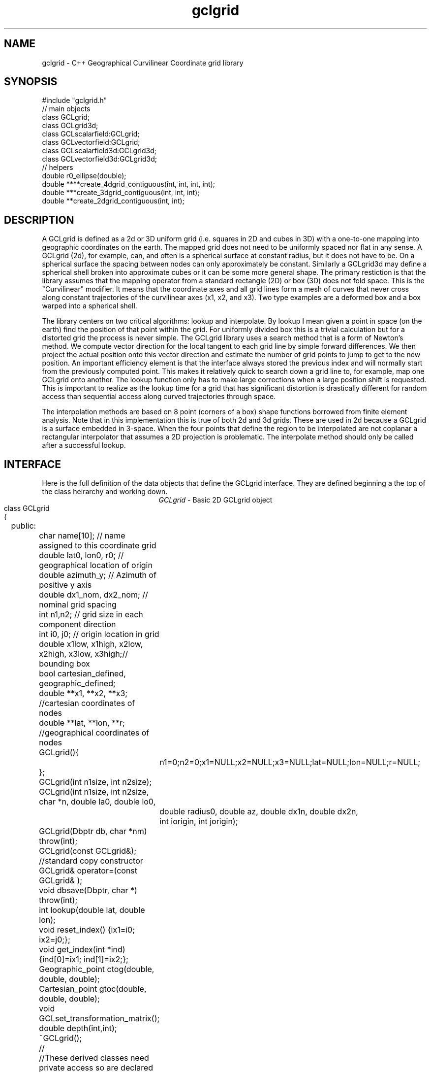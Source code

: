'\" te
.TH gclgrid 3 "$Date: 2003/02/17 20:14:57 $"
.SH NAME
gclgrid - C++ Geographical Curvilinear Coordinate grid library
.SH SYNOPSIS
.nf
#include "gclgrid.h"
// main objects
class GCLgrid;
class GCLgrid3d;
class GCLscalarfield:GCLgrid;
class GCLvectorfield:GCLgrid;
class GCLscalarfield3d:GCLgrid3d;
class GCLvectorfield3d:GCLgrid3d;
// helpers
double r0_ellipse(double);
double ****create_4dgrid_contiguous(int, int, int, int);
double ***create_3dgrid_contiguous(int, int, int);
double **create_2dgrid_contiguous(int, int);
.fi
.SH DESCRIPTION
.LP
A GCLgrid is defined as a 2d or 3D uniform grid 
(i.e. squares in 2D and cubes in 3D) with a one-to-one 
mapping into geographic coordinates on the earth.  
The mapped grid does not need to be uniformly spaced 
nor flat in any sense.  A GCLgrid (2d), for example, can,
and often is a spherical surface at constant radius, but 
it does not have to be.  On a spherical surface the spacing
between nodes can only approximately be constant.  Similarly
a GCLgrid3d may define a spherical shell broken into approximate
cubes or it can be some more general shape.  The primary 
restiction is that the library assumes that the mapping operator
from a standard rectangle (2D) or box (3D) does not fold space.
This is the "Curvilinear" modifier.  It means that the coordinate
axes and all grid lines form a mesh of curves that never cross 
along constant trajectories of the curvilinear axes (x1, x2, and x3).  
Two type examples are a deformed box and a box warped into a 
spherical shell.  

The library centers on two critical algorithms:  lookup and interpolate.
By lookup I mean given a point in space (on the earth) find the position
of that point within the grid.  For uniformly divided box this is a 
trivial calculation but for a distorted grid the process is never simple.
The GCLgrid library uses a search method that is a form of Newton's
method. We compute vector direction for the local tangent to each 
grid line by simple forward differences.  We then project the actual 
position onto this vector direction and estimate the number of grid 
points to jump to get to the new position.  An important efficiency
element is that the interface always stored the previous index and 
will normally start from the previously computed point.  This makes it
relatively quick to search down a grid line to, for example, map one
GCLgrid onto another.  The lookup function only has to make large 
corrections when a large position shift is requested.  This is 
important to realize as the lookup time for a grid that has significant
distortion is drastically different for random access than sequential
access along curved trajectories through space.  

The interpolation methods are based on 8 point (corners of a box) 
shape functions borrowed from finite element analysis.  Note that in
this implementation this is true of both 2d and 3d grids.  These are
used in 2d because a GCLgrid is a surface embedded in 3-space.  
When the four points that define the region to be interpolated are 
not coplanar a rectangular interpolator that assumes a 2D projection
is problematic.
The interpolate method should only be called after a successful lookup.
.SH INTERFACE
.LP
Here is the full definition of the data objects that define the
GCLgrid interface.  They are defined beginning a the top of the
class heirarchy and working down.  
.ce
\fIGCLgrid\fR - Basic 2D GCLgrid object
.nf
class GCLgrid
{
	public:
		char name[10];  // name assigned to this coordinate grid
		double lat0, lon0, r0;  // geographical location of origin 
		double azimuth_y;  // Azimuth of positive y axis 
		double dx1_nom, dx2_nom;  // nominal grid spacing 
		int n1,n2;  // grid size in each component direction
		int i0, j0;  // origin location in grid 
		double x1low, x1high, x2low, x2high, x3low, x3high;// bounding box 
		bool cartesian_defined, geographic_defined;
		double **x1, **x2, **x3; //cartesian coordinates of nodes
		double **lat, **lon, **r;  //geographical coordinates of nodes

		GCLgrid(){
			n1=0;n2=0;x1=NULL;x2=NULL;x3=NULL;lat=NULL;lon=NULL;r=NULL;
		};
		GCLgrid(int n1size, int n2size);
		GCLgrid(int n1size, int n2size, char *n, double la0, double lo0,
			double radius0, double az, double dx1n, double dx2n, 
			int iorigin, int jorigin);
		GCLgrid(Dbptr db, char *nm) throw(int);
		GCLgrid(const GCLgrid&);  //standard copy constructor
		GCLgrid& operator=(const GCLgrid& );
		void dbsave(Dbptr, char *) throw(int);
		int lookup(double lat, double lon);
		void reset_index() {ix1=i0; ix2=j0;};
		void get_index(int *ind) {ind[0]=ix1; ind[1]=ix2;};
		Geographic_point ctog(double, double, double);
		Cartesian_point gtoc(double, double, double);
		void GCLset_transformation_matrix();
		double depth(int,int);
		~GCLgrid();
		//
		//These derived classes need private access so are declared
		//friends
		//
		friend class GCLgrid3d;
		friend class GCLscalarfield;
		friend class GCLvectorfield;
		friend class GCLscalarfield3d;
		friend class GCLvectorfield3d;
	private:
		int ix1, ix2;
		double gtoc_rmatrix[3][3];
		double translation_vector[3];
};
.fi
.LP
The simple type parameters that define this data object are, I hope,
reasonably well defined by the comments in the above code segment.  
The key groups of defining parameters are these:
.IP (1)
lat, lon, and r are 2d grids that define a 2d surface in geographical
coordinates.
.IP (2)
x1, x2, and x3 are parallel 2d arrays that give coordinates in a 
Cartesian coordinate system.  The transformation from geographic
to the Cartesian system is defined through the member functions
gtoc(lat,lon,r) and ctog(x1,x2,x3).  These use the private variables
gtoc_rmatrix and translation_vector to do this transformation.
The Cartesian system is produced by translating spherical geometry 
coordinates to a standard Cartesian system.  That system is defined
with x1 through the intersection of the prime merdian and the equator,
x2 through the equator and +90 degrees longitude, and x3 through the
north pole.  The Cartesian system in a GCLgrid translates this 
coordinate system to an origin defined by the \fItranslation_vector[3]\fR.
This coordinate system is then rotated by the transformation matrix
defined as \fIgtoc_rmatrix\fR.  (Note that gtoc_rmatrix is orthogonal
so the inverse tranformation is simply the transpose of it.)  
The origin of the Cartesian system is visible publically as the
variables lat0, lon0, and r.  Note that internally ALL angle
variables (like lat0 and lon0) are stored in radians.  
.IP (3)
i0 and j0 define the location of the Cartesian origin inside the grid.
The azimuth_y variable is set to the azimuth of the x2 axis at this
origin.  For example, if azimuth_y is 10 degrees (note internally this
is radians) the x2 axis at the origin will point 10 degrees east of
north.  For some grids azimuth_y has no purpose but for a standard
grid produced by the parameterized constructor (see below) it 
uniquely defines the grid orientation.  
.IP (4)
n1 and n2 define the size of the 2d arrays used to define the grids of
points.  
.IP (5) 
dx1_nom and dx2_nom are the nominal grid spacing intervals for the
x1 and x2 axes.  Units are always kilometers.
.IP (6)
x1low, x1high, x2low, x2high, x3low, and x3high define a bounding box
in the Cartesian system for all the points in the grid.  This provides
a simple sanity check and a fast way to discard any request for points
well outside the area the grid defines.  
.IP (7)
The two booleans, cartesian_defined and geographic_defined, 
are set true when the contents of the cartesian and geographic 
arrays are valid.  They will be set false if if the contents of
these arrays are not defined.  
.LP
\fIConstructors\fR.  
Notice that the GCLgrid has several levels of constructors.  
The one with no parameters simply creates the basic structure using
system generated constructors and sets the 2d array points all NULL.  
It also initializes all regular variables to 0.
GCLgrid(int n1size, int n2size) is similar but it allocates
memory for the 2d coordinate arrays.  (See Memory Management section
below)
The only complete constructor is this one:
.nf
GCLgrid(int n1size, int n2size, char *n, double la0, double lo0,
	double radius0, double az, double dx1n, double dx2n, 
	int iorigin, int jorigin);
.fi
The parallel to the defining parameters should be clear.  
This constructor builds what we might call a "standard GCLgrid".
This function is called directly by the makegclgrid(1) program 
which amounts to little more than a front end to this constructor.
This object is produced by this sequence of steps:
.IP a)
At the Cartesian origin
project an x1 axis at the azimuth of azimuth_y+PI_2 
(i.e. 90 degrees clockwise from what will become the x2 axis)
along a great circle path.  Divide this path into 
n1size segments of size dx1n.  The origin is set at 
grid point iorigin (Note C indexing convention.  This 
is the index position in the grid for the origin point. 
There is no -1 correction to get it.)  
.IP b)
Get the pole to this great circle (in direction azimuth_y)
and draw a great circle along that trajectory.  Divide this
curve into segments of size dx2n.  The origin is set at 
grid point jorigin.
.IP c)
The constant x1 trajectory lines are drawn like longitude 
lines to the pole that defines x2 and the equator defined by
the x1 axis passing through the origin.  The constant x2 trajectory
lines are then latitude-like paths (i.e. they are not great circles).  
.LP
A final specialized constructors is defined by GCLgrid(Dbptr db, char *nm).
This function attempts to read a GCLgrid from an Antelope database 
with handle db by searching for a unique grid with the name defined by nm.
.LP
\fIMember Functions\fR.
The \fIdbsave\fR function is the inverse of the Antelope-based constructor.
That is, it saves a GCLgrid object to disk storage indexing the result
in the database with a unique name nm.
Note that this function will throw an error if this process fails (see below).
.LP
\fIlookup\fR finds the grid index for a specified latitude and longitude.
The actual indices were intentionally made private and are only accessible
through the \fIget_index\fR function.  (Note the caller must pass 
get_index a 2 vector to hold the pair of indices requested.  It does
NOT allocate storage for this vector but simply assumes it was declared
as int ind[2]. )  
To reset the index use the \fIreset_index()\fR function which always 
resets the index to the origin.  When a lookup fails, it is wise to have
the calling program call reset_index to keep the lookup procedure from
falling into a hole.  That is, it is not hard to create a distorted grid
that will cause convergence problems at it's edges.  Resetting the index
to the origin should avoid most such problems.  
.LP
\fIgtoc, ctog, GCLset_transformation_matrix,\fR and \fIdepth\fR are 
utilities to deal with the two coordinate systems.  gtoc converts
a point from the geographic to cartesian coordinate frame and 
ctog does the inverse.  If anything but the fully parameterized, 
standard GCLgrid constructor is used to create a GCLgrid you will
need to call GCLset_transformation_matrix or you will generate lots
of garbage.  The transformation is totally defined by specifying
the origin position which means you must set the origin parameters 
(lat0, lon0, and r0) before calling GCLset_transformation_matrix.  
The \fIdepth\fR function returns the depth of a point within the
earth.  Note that internally in this library depth is defined 
relative to the standard reference ellipsoid (accesssible through
the helper function \fIr0_ellipse\fR.)  
.ce
\fIGCLgrid3d\IR - 3D GCLgrid object
.nf
.LP
The 3d version of a GCLgrid is similar to the 2d version.  In fact,
it acquires most of it's members by inheritance.  Here is the 
full description:
.nf
class GCLgrid3d : public GCLgrid
{
	public:
		double dx3_nom;
		int n3;
		int k0;
		double ***x1, ***x2, ***x3;
		double ***lat, ***lon, ***r;

		GCLgrid3d(){
			n1=0;n2=0;n3=0;
			x1=NULL;x2=NULL;x3=NULL;lat=NULL;lon=NULL;r=NULL;
		};
		GCLgrid3d(int n1size, int n2size, int n3size);
		GCLgrid3d(int n1size, int n2size, int n3size, 
			char *n, double la0, double lo0,
			double radius0, double az, 
			double dx1n, double dx2n, double dx3n,
			int iorigin, int jorigin);
		GCLgrid3d(Dbptr db, char *nm) throw(int); 
		GCLgrid3d(const GCLgrid3d&); 
		GCLgrid3d& operator=(const GCLgrid3d& );
		void dbsave(Dbptr, char *) throw(int);
		int lookup(double x, double y, double z);
		void reset_index() {ix1=i0; ix2=j0; ix3=k0;};
		void get_index(int *ind) {ind[0]=ix1; ind[1]=ix2; ind[2]=ix3;};
		double depth(int,int,int);
		~GCLgrid3d();
	private:
		int ix1, ix2, ix3;
};	  		
.fi
.LP
All of these variables have parallel elements 
for a GCLgrid except 2d things become 3d.  This
requires adding:  nx3 = size of objects in the third dimension; 
dx3_nom = nominal grid size in x3 direction; and k0 = location of
the origin in the 3rd dimension.
The member functions require a third parameter when required.
.LP
The \fIConstructors\fR and \fImember_functions\fR all have exact
parallels to the 2d versions.  The most important difference to 
note is that the lookup function uses Cartesian rather than 
Geographical coordinates.  
.ce

\fIGCLscalarfield, GCLvectorfield, GCLscalarfield3d, GCLvectorfield3d\fR
.nf
.LP
The following detail a set of generic 2d and 3d fields specified
on a GCLgrid.  The GCLgrid objects simply store geometry while
these objects normally contain data that are associated with these
points.  
.nf
class GCLscalarfield :  public GCLgrid
{
	public:
		double **val;

		GCLscalarfield();
		GCLscalarfield(int, int);
		GCLscalarfield(GCLgrid& );
		GCLscalarfield& operator=(const GCLscalarfield&);
		void dbsave(Dbptr,char *,char *,char *, char *) throw(int);
		void operator+=(const GCLscalarfield&);
		void operator*=(double);
		double interpolate(double,double,double);
		~GCLscalarfield();
};
class GCLvectorfield : public GCLgrid
{
	public:
		int nv;
		double ***val;

		GCLvectorfield();
		GCLvectorfield(int,int,int);
		GCLvectorfield(GCLgrid &,int);
		GCLvectorfield& operator=(const GCLvectorfield&);
		void dbsave(Dbptr,char *,char *,char *, char *) throw(int);
		void operator+=(const GCLvectorfield&);
		void operator*=(double);
		double *interpolate(double,double,double);
		~GCLvectorfield();
};
class GCLscalarfield3d : public GCLgrid3d 
{
	public:
		double ***val;

		GCLscalarfield3d();
		GCLscalarfield3d(int,int,int);
		GCLscalarfield3d(GCLgrid3d &);
		GCLscalarfield3d& operator=(const GCLscalarfield3d&);
		void dbsave(Dbptr,char *,char *,char *, char *) throw(int);
		void operator+=(const GCLscalarfield3d&);
		void operator*=(double);
		double interpolate(double,double,double);
		~GCLscalarfield3d();
};
class GCLvectorfield3d : public GCLgrid3d
{
	public:
		int nv;
		double ****val;

		GCLvectorfield3d();
		GCLvectorfield3d(int,int,int,int);
		GCLvectorfield3d(GCLgrid3d &,int);
		GCLvectorfield3d& operator=(const GCLvectorfield3d&);
		void dbsave(Dbptr,char *,char *,char *, char *) throw(int);
		void operator+=(const GCLvectorfield3d&);
		void operator*=(double);
		double *interpolate(double,double,double);
		~GCLvectorfield3d();
};
.fi
.LP
Because of inheritance these objects can be viewed as extensions of
the GCLgrid objects from which they are derived.  Most importantly
all the member functions of the GCLgrid and GCLgrid3d objects are
inherited by these objects.  The primary extensions of these 
objects is the added data areas for the arrays of values 
(the "val" variable), appropriate constructors, and the interpolate 
member function.  
.LP
These objects each contain a constructor which clones the geometry 
from a base GCLgrid object.  That is, the coordinates of the parent
GCLgrid (or GCLgrid3d as appropriate) are copied to the new field
object and then space for the val array is allocated.  
.LP
Each object also contains a constructor to build the object from 
an Antelope database description.  The constuctors are all of this
form:
.nf
OBJname(Dbptr db, char *gclgname, char *fieldname);
.fi
where db is a standard Antelope databae pointer, gclgname is the
name of the parent GCLgrid object to which the field is attached
and fieldname is a unique name attached to the particular set of
values to be used.  As in the GCLgrid objects there the inverse
to this operation is a dbsave operation, which for this group of
objects has this form:
.nf
OBJname(Dbptr db, char *gdir, char *fdir, char *fieldname, char *dfile);
.fi
where gdir and fdir are the locations to save the GLCgrid parent and
field values respectively, fieldname is as above, and dfile is the 
actual file name to store the field values.  Note that if gdir is
NULL the parent GCLgrid is assumed already stored and not to be saved.
This allows, for example, several actual data objects to be stored 
and associated with a common GCLgrid without having to store 
multiple copies of the same GCLgrid.  Since GCLgrids can get large
this extra complexity was considered useful.  Be warned, however, it
is error prone because it would be easy to fail to save a GCLgrid 
or try to save it twice.  Either will introduce an error but at
different times;  the first when you try to use the output of 
dbsave and the other when dbsave is called.  
Do note this uses two tables;  one for the GCLgrid and the other to 
index the field output.
.LP
The \fIinterpolate\fR function is a workhorse for a field.  Note that it
should only be called AFTER first calling the appropriate lookup function
from the base class AND testing success of the lookup.  
.LP
The *= and += operators allow complex mapping operations.  The 
*=operator multiplies each value of the field by a scalar. 
The += is much more complex as it maps every point in the field on
the right hand side to the object on the left before summing.
This is a building block for accumulated weighted sums of data on
different grids.  
.SH MEMORY MANAGEMENT
.LP
Be aware that these functions can consume large quantities of memory
very quickly.  GCLvectorfield3d, for example, requires allocation of
a 4D array which can quickly get huge even for fairly small dimensions.  
The user should also note that all the constructors used here for
building these arrays are in plain C and build these arrays from
contiguous blocks of memory.  That is, C implements subscripted
arrays through arrays of pointers.  To avoid what could easily
be millions of new (malloc) memory requests the arrays are built
by constructing pointers into contiguous blocks of memory.  
This is hidden in the interface for normal use.  If, however, you
try to construct one of these objects manually from the
unparameterized constructors you are nearly guaranteed to encounter
problems when the destructor is called on the object.  You might
get by with this if the destructor is called only on program exit, but
otherwise its the old Clint Eastwood line:  "Do you feel lucky, punk?".
In short, if you have to build one of these objects manually, you 
should use the size parameterized constructors (e.g. GCLGrid(int n1, int n2))
and then fill in the contents.  
.LP
The vector field interpolate function has a memory issue that must be
handled carefully.  To make the vector length arbitrary the function 
internally creates a "new" vector of length nv which is returned.  This
means the calling program MUST call delete on this vector after finishing
with it.  
.SH ERROR CONDITION
.LP
The db (dbsave and the constructor with the Dbptr argument) functions 
throw an exception if problems are encounted.  Consequently, calls to 
these functions need to be enclosed in the C++ try/catch construct 
with an int error handler.  
All thrown errors by these functions are serious and should probably
normally cause the program to die with a diagnostic.
Actually, all these functions post an elog (elog(3)) message before
throwing an error.
The return codes that need to be caught are:
.IP 1
This indicates a database related error of some kind.  
An extension table that defines a GCLgrid object 
(gclgrid table) needs to be defined and correct attributes names need to be
defined or this error will be returned.  I can also come from 
multiple possible db problems.
The elog will contain details that should help define the problem.
.IP  2
I/O error problems.  These functions read a GCLgrid or GCLgrid3d object stored
on disk.  Any read problems will throw this code.
.SH RETURN VALUES
.LP
The \fBlookup\fB functions are implemented in the C fashion of returning
an error code rather than the C++ approach of throwing exceptions.  
This was intentional because Sun's documentation points out that
throwing exceptions is "computationally expensive" compared to this 
approach.  Further, lookup has a classic problem with complex algorithms
that have multiple ways they can fail:  some failures are serious problems that
should cause the program to abort while others are not really errors
but a condition the algorithm can't handle.  These are distinguished
in lookup's error returns by sign.  A positive return means a problem
that should be handled, but which should be considered common and normal.
Negative returns are a serious error that should be handled differently.
The actual codes are:
.IP 2
A warning about a point in the grey area at the edge of the grid.  
It means interpolation is possible, but is potentially subject to
fairly large errors because we have to extrapolate instead of
interpolate.  This is returned only when the distance of the requested
point is within one unit cell of the grid in all directions.
Unless the function being interpolated is extremely rapidly varying
the results in this case are probably ok.
.IP 1
The requested point is outside the bounds of this grid.  Index 
position is undefined.  This condition should be caught as a nonfatal
error as it should be common to ask for a point outside a defining
box.  This will also be returned if the point is inside the bounding
box but more than one nominal cell length from the edge.
.IP -1
Convergence error.  The user should assume the point returned in
the index is meaningless and handle the error appropriately.
.IP -2
One or more parts of the GCLgrid arrays are incomplete.  This should
only happen if one creates a GCLgrid manually using an incomplete
constructor.  
The calling program should trap this condition and terminate the program
as a coding error.  

.SH LIBRARY
$(DBLIBS) -lgclgrid
.SH "SEE ALSO"
.LP
makegclgrid(1)
.SH "BUGS AND CAVEATS"
This library is the author's first serious attempt at a C++
package.  Some things may be done in an odd way as a result and
the results should be viewed with a healthy dose of skepticism.
Some specifics are:
.IP (1)
Although in theory the interface should allow a space reduction by 
defining only the geographic or cartesian arrays I've used the 
memory hog model here.  That is, one really need only store the
Cartesian coordinates and use the ctog function compute latitude
and longitudes.  I've used the parallel array (at a huge memory
cost) approach expecting the need to have both sets of coordinates
be a very common operation.  If memory becomes an issue an extension 
of the library could do this without changing the interface.
.IP (2)
The reset_index function should probably be overloaded to allow resetting
the index to something other than the origin but I considered the extra
baggage of that unnecessary.  Similarly, the lookup functions probably should
call reset_origin() and retry automatically if a convergence problem 
occurs, but I will not add this until I see evidence that this is a 
real problem and not my paranoia.  
.IP (3)
The inconsistency between the use of geographic coodinates for the lookup
function for a GCLgrid object while using a Cartesian point for a
GCLgrid3d object is going to be a point of confusion.  
This was done under the assumption that
lookup is expected to be called millions of times and the added
overhead of using geographic coordinate specifications for
the 3d form would be 
a bad thing.  
In contrast, for a 2D object draped on a sphere a Cartesian 
specification is totally irrational and cumbersome.  
Unfortunately, there is no simple way to overload the lookup function
to make this switch automatic and simultaneously any less confusing.  
.IP (4)
The vector and scalar field constructors are memory pigs.  The 
stock way to build one is to first construct a GLCgrid or GCLgrid3d 
object and then call the cloning constructor described above.  
This requires two copies of the grid be kept in memory plus the
added memory for the actual values.  There probably should be a 
fully parameterized constructor for a "standard" field, but it is
not in the library at this time.  
.IP (5)
The field objects probably should contain a hit array to 
allow the user to sort out where an operation like += maps
one field onto another.  This may need to eventually be implemented
for some potential applications.
It is not clear, however, that such an entity should be part of the
object definition.  It would probably be smarter to have a mapping
function that simply returns a definition of this mapping process
as a procedure and not as part of the object definition.  
.SH AUTHOR
.nf
Gary L. Pavlis and Chengliang Fan
Indiana University
pavlis@indiana.edu
.fi
.\" $Id: gclgrid.3,v 1.4 2003/02/17 20:14:57 pavlis Exp $
